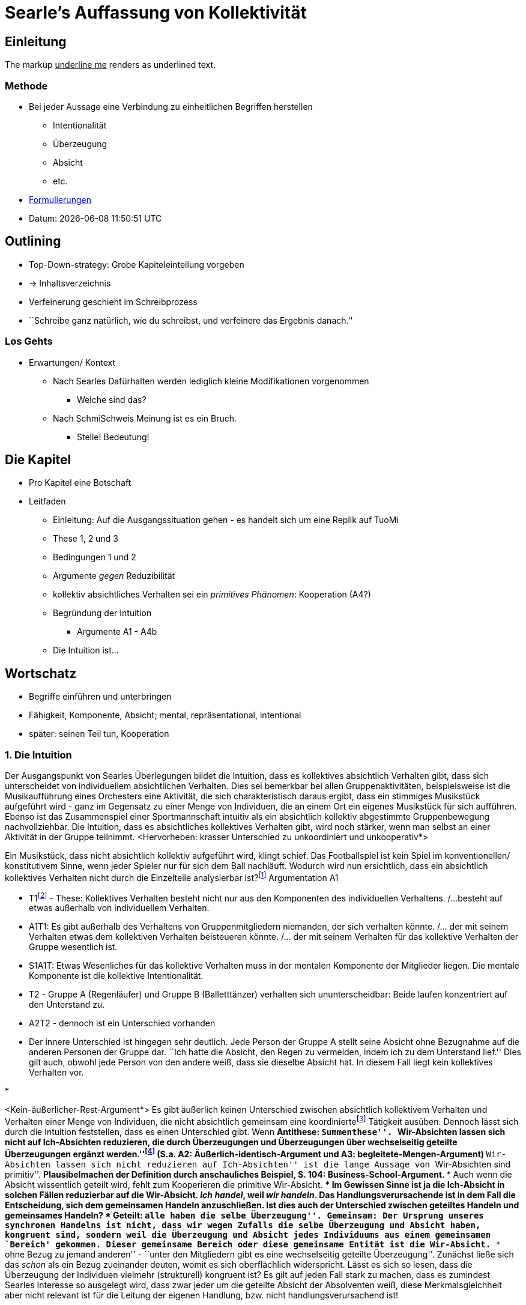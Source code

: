 :show-link-uri:
:myname: Irgeind BName
:myattr: hier
:orig: Mein custom attribute für Originalsprache/ Aussagen




= Searle's Auffassung von Kollektivität

:toc:


== Einleitung
The markup pass:[<u>underline me</u>] renders as underlined text.

=== Methode
* Bei jeder Aussage eine Verbindung zu einheitlichen Begriffen herstellen
** Intentionalität
** Überzeugung
** Absicht
** etc.
* https://web6.codeprobe.de/wiki/index.php?title=Mag#Methode_im_Vordergrund[Formulierungen]

* Datum: {docdatetime}

== Outlining
* Top-Down-strategy: Grobe Kapiteleinteilung vorgeben
* -> Inhaltsverzeichnis
* Verfeinerung geschieht im Schreibprozess
* ``Schreibe ganz natürlich, wie du schreibst, und verfeinere das Ergebnis danach.''

=== Los Gehts
* Erwartungen/ Kontext
** Nach Searles Dafürhalten werden lediglich kleine Modifikationen vorgenommen
*** Welche sind das?
** Nach SchmiSchweis Meinung ist es ein Bruch.
*** Stelle! Bedeutung!

== Die Kapitel
* Pro Kapitel eine Botschaft
* Leitfaden
** Einleitung: Auf die Ausgangssituation gehen - es handelt sich um eine Replik auf TuoMi
** These 1, 2 und 3
** Bedingungen 1 und 2
** Argumente _gegen_ Reduzibilität
** kollektiv absichtliches Verhalten sei ein _primitives Phänomen_: Kooperation (A4?)
** Begründung der Intuition
*** Argumente A1 - A4b
** Die Intuition ist...

== Wortschatz
* Begriffe einführen und unterbringen
* Fähigkeit, Komponente, Absicht; mental, repräsentational, intentional
* später: seinen Teil tun, Kooperation

=== 1. Die Intuition
// Die erste Hälfte von A1 ist ein Argument durch die Intuition, dass es einen Unterschied gibt zwischen absichtlich kollektivem Verhaltenfootnote:[Searle setzt es anders herum: kollektiv absichtliches Verhalten] und einer unkoordinierten Menge an Individuen. Wenn die Intuition stimmt, dass der Unterschied klar erlebbar ist, muss man sich fragen, 
Der Ausgangspunkt von Searles Überlegungen bildet die Intuition, dass es kollektives absichtlich Verhalten gibt, dass sich unterscheidet von individuellem absichtlichen Verhalten. Dies sei bemerkbar bei allen Gruppenaktivitäten, beispielsweise ist die Musikaufführung eines Orchesters eine Aktivität, die sich charakteristisch daraus ergibt, dass ein stimmiges Musikstück aufgeführt wird - ganz im Gegensatz zu einer Menge von Individuen, die an einem Ort ein eigenes Musikstück für sich aufführen. Ebenso ist das Zusammenspiel einer Sportmannschaft intuitiv als ein absichtlich kollektiv abgestimmte Gruppenbewegung nachvollziehbar. Die Intuition, dass es absichtliches kollektives Verhalten gibt, wird noch stärker, wenn man selbst an einer Aktivität in der Gruppe teilnimmt. <Hervorheben: krasser Unterschied zu unkoordiniert und unkooperativ*>

Ein Musikstück, dass nicht absichtlich kollektiv aufgeführt wird, klingt schief.
Das Footballspiel ist kein Spiel im konventionellen/ konstitutivem Sinne, wenn jeder Spieler nur für sich dem Ball nachläuft.
Wodurch wird nun ersichtlich, dass ein absichtlich kollektives Verhalten nicht durch die Einzelteile analysierbar ist?footnote:[also nicht reduzierbar]
Argumentation A1

* T1footnote:[eigene Benennung] - These: Kollektives Verhalten besteht nicht nur aus den Komponenten des individuellen Verhaltens. /...besteht auf etwas außerhalb von individuellem Verhalten.
* A1T1: Es gibt außerhalb des Verhaltens von Gruppenmitgliedern niemanden, der sich verhalten könnte. /... der mit seinem Verhalten etwas dem kollektiven Verhalten beisteueren könnte. /... der mit seinem Verhalten für das kollektive Verhalten der Gruppe wesentlich ist.
* S1A1T: Etwas Wesenliches für das kollektive Verhalten muss in der mentalen Komponente der Mitglieder liegen. Die mentale Komponente ist die kollektive Intentionalität.

// (äußerlich ununterscheidbar)
* T2 - Gruppe A (Regenläufer) und Gruppe B (Balletttänzer) verhalten sich ununterscheidbar: Beide laufen konzentriert auf den Unterstand zu.
* A2T2 - dennoch ist ein Unterschied vorhanden
* Der innere Unterschied ist hingegen sehr deutlich. Jede Person der Gruppe A stellt seine Absicht ohne Bezugnahme auf die anderen Personen der Gruppe dar. ``Ich hatte die Absicht, den Regen zu vermeiden, indem ich zu dem Unterstand lief.'' Dies gilt auch, obwohl jede Person von den andere weiß, dass sie dieselbe Absicht hat. In diesem Fall liegt kein kollektives Verhalten vor.

// begleitete Menge Argument
*   



// Zweite Hälfte von These 1 handelt von der zunächst intuitiv nicht zugänglichen Behauptung, dass sich das Verhalten des Kollektivs nicht auf die Summe des Individual-Verhaltens reduzieren lässt.
<Kein-äußerlicher-Rest-Argument*>
Es gibt äußerlich keinen Unterschied zwischen absichtlich kollektivem Verhalten und Verhalten einer Menge von Individuen, die nicht absichtlich gemeinsam eine koordiniertefootnote:[später?] Tätigkeit ausüben. Dennoch lässt sich durch die Intuition feststellen, dass es einen Unterschied gibt. Wenn
** Antithese: ``Summenthese''. ``Wir-Absichten lassen sich nicht auf Ich-Absichten reduzieren, die durch Überzeugungen und Überzeugungen über wechselseitig geteilte Überzeugungen ergänzt werden.''footnote:[KI, S. 105f] (S.a. A2: Äußerlich-identisch-Argument und A3: begleitete-Mengen-Argument)
** ``Wir-Absichten lassen sich nicht reduzieren auf Ich-Absichten'' ist die lange Aussage von ``Wir-Absichten sind primitiv''.
** Plausibelmachen der Definition durch anschauliches Beispiel, S. 104: Business-School-Argument.
*** Auch wenn die Absicht wissentlich geteilt wird, fehlt zum Kooperieren die primitive Wir-Absicht.
*** Im Gewissen Sinne ist ja die Ich-Absicht in solchen Fällen reduzierbar auf die Wir-Absicht. _Ich handel_, weil _wir handeln_. Das Handlungsverursachende ist in dem Fall die Entscheidung, sich dem gemeinsamen Handeln anzuschließen.
**** Ist dies auch der Unterschied zwischen geteiltes Handeln und gemeinsames Handeln?
***** Geteilt: ``alle haben die selbe Überzeugung''. Gemeinsam: Der Ursprung unseres synchronen Handelns ist nicht, dass wir wegen Zufalls die selbe Überzeugung und Absicht haben, kongruent sind, sondern weil die Überzeugung und Absicht jedes Individuums aus einem gemeinsamen `Bereich' gekommen. Dieser gemeinsame Bereich oder diese gemeinsame Entität ist die Wir-Absicht.
*** ``ohne Bezug zu jemand anderen'' - ``unter den Mitgliedern gibt es eine wechselseitig geteilte Überzeugung''. Zunächst ließe sich das _schon_ als ein Bezug zueinander deuten, womit es sich oberflächlich widerspricht. Lässt es sich so lesen, dass die Überzeugung der Individuen vielmehr (strukturell) kongruent ist? Es gilt auf jeden Fall stark zu machen, dass es zumindest Searles Interesse so ausgelegt wird, dass zwar jeder um die geteilte Absicht der Absolventen weiß, diese Merkmalsgleichheit aber nicht relevant ist für die Leitung der eigenen Handlung, bzw. nicht handlungsverursachend ist!



a. Business School Gruppe
Jedem Mitglied wird ein Teil zugeordnet. Der Teil ist definiert im Rahmen der _unsichtbaren-Hand-Theorie_. Es findet keine Absprache zwischen den Personen der Gruppe statt, lediglich entscheidet sich jeder für sich, mit niemanden zu kooperieren.

b. Softballmannschaft
Die Spieler der Softballmannschaft sprechen sich darin ab, beim Suchen jeder für sich zu handeln. Seinen Teil des Handelns ergibt sich aus der gemeinsamen Entscheidung beim Suchen nicht miteinander zu kooperieren.
  .. ``mit individuellen Mitteln ein kollektives Ziele verfolgen'' <<KollAbs>> (_Mittel_ ist schwammig.)
  .. Meine Name ist {myname}
  .. [blue-background]#Die Absprache ist wichtiger als das Verhalten selbst.# (worauf lässt sich begrifflich _Absprache_ und _Verhalten_ zurück führen?). Rückführung auf Intentionalität: Absprache ist der ursprüngliche Moment, auf dem sich die relevante Einstellung der Gruppenmitglieder. Das Verhalten ist jedoch auch auf die Absprache zurück zu führen. Ist für die Bestimmung von `kollektiv' aber nicht definierend. 
  .. Die zweite Verwendung von `kooperieren' ist ein anderer Begriff - auf der _Handlungsebene_ nicht kooperieren, auf der _Meta-Ebene_, d.h. mentalen Ebene schon nicht kooperieren, auf der _Meta-Ebene_, d.h. mentalen Ebene schon.
c. asd Hier soll ein [orig]#attribute getestet# werden.
c. asd Hier soll ein [big]#big ish# werden.
c. asd Hier soll ein {orig}#attribute getestet# werden.
c. asd Hier soll ein #einfach so gelber Hintergrund# werden.

** 
```bash
ls -la #<1>
```
<1> Trying something
== Ziel: Wechselseitig geteilte Ueberzeugung ohne Kooperation ist kein Kollektiv
Das Gegenteil von kooperativer Handlung der Gruppe ist zufällig das Gleiche tun aufgrund von geteilten, d.h. identischer Intentionalität (Überzeugung, Absicht et al)


*** Erwähnt Searle selbst eigentlich irgendwo, dass die Ableitung von der Wir- zur Ich-Absicht handlungsrelevant ist, i. S. v. handlungsverursachend oder handlungsleitend!?
** Searles Untersuchung laufe nicht auf eine _universelle Negation_ hinaus.footnote:["...dass keine solche Analyse jemals gelingen kann" KI, S. 105] Jede Analyse scheitere jedoch dadurch, dass es ihnen an einer hinreichende Bedingung für Kooperation fehle. Man könne den in der Analyse geforderten Bedingungen genügen, ohne kollektive Intentionalität zu haben. (Implikationen: Was heißt das?)
*** Was sind die ``ähnlichen Gründe'', an denen ``die reduktive Analyse von kollektiver Intentionalität scheitern'' - also: ähnlich zu was?
*** keine hinreichende Bedingung von Kooperation <--> keine kollektive Intentionalität haben ?
** Ist `handlungsverursachend' ein Begriff, der Schwierigkeiten mit sich bringt, i.S.v. geschichtsphilosophisch vererbte Probleme?
** Was ist das `HA' ab S. 109?



****
_Kollektive Intentionalität ist primitiv, weil dort etwas Neues hinzukommt, dass wesentlich die individuelle Intentionalität prägt. Wesentlich im Sinne von handlungsleitend._
****

*Ziel dieses Kapitels:* Wichtig ist die Urheberschaft des Teils zu identifizierenfootnote:[_seinen Teil tun_ (TuoMi)] 


=== 2. Die Notation

=== 3. Die Voraussetzung
* 4. These


=== Analyse
* Untersuchungsperspektive: Teilnehmerperspektiv, Vollzugsperspektive
* Mein Fokus liegt darauf, die Rolle der Intentionalität deutlich zu machen, nicht aber die des Verhaltens oder der hier prominenten Rolle der Bewegung

=== Weiterfuehrendes
* Aus Webb
** Über _Bratman_: (Webb, S: 5) "Whereas an individual intention is a state if mind, Bratman suggests that a collective or shared intention is a state of affairs that consists in individual intentions and the relations in which they stand."
** "Isaacs maintains that the relations that exist among individual intentions are what account for the irreducibility of collective intentionality and are, thereby, what support that collective action is irreducibe
** "Anthony Meijers and Margaret Gilbert suggest, for example, that while the relations identified by Bratman may be necessary to achieve collective intentionality, they are not sufficient. They argue, that collective intentionality entails a level of normativity that Bratman's account fails to capture. According to Meijers, to share an intention is to participate in an agreement that has normative implications. Meijers contends that, ``Such agreements bind the participants in various ways and are an explanatory factor in the subsequent collective action''".
** "Similarily, Gilbert claims that..."
** Bratman <--> Searle <--> Isaacs -> Meijers <--> Gilbert


== Index

[index]
= Index


[appendix]
= Appendix



== Literatur
[bibliography]
- [[[KollAbs]]] John R. Searle: Kollektive Absichten und Handlungen. In: Kollektive Intentionalität. suhrkamp, S. 99-118




++++
<style>
  .orig {font-style: italic; color:green;}
  .beispiel.hinweis {color: green;}
</style>
++++
